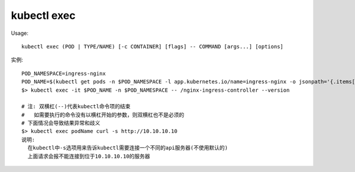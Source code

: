 kubectl exec
###################

Usage::

    kubectl exec (POD | TYPE/NAME) [-c CONTAINER] [flags] -- COMMAND [args...] [options]


实例::

    
    POD_NAMESPACE=ingress-nginx
    POD_NAME=$(kubectl get pods -n $POD_NAMESPACE -l app.kubernetes.io/name=ingress-nginx -o jsonpath='{.items[0].metadata.name}')
    $> kubectl exec -it $POD_NAME -n $POD_NAMESPACE -- /nginx-ingress-controller --version

    # 注: 双横杠(--)代表kubectl命令项的结束
    #   如需要执行的命令没有以横杠开始的参数，则双横杠也不是必须的
    # 下面情况会导致结果异常和歧义
    $> kubectl exec podName curl -s http://10.10.10.10
    说明:
      在kubectl中-s选项用来告诉kubectl需要连接一个不同的api服务器(不使用默认的)
      上面请求会报不能连接到位于10.10.10.10的服务器








